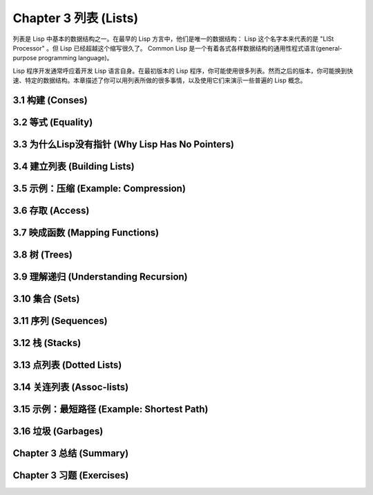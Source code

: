 Chapter 3 列表 (Lists)
**********************************

列表是 Lisp 中基本的数据结构之一。在最早的 Lisp 方言中，他们是唯一的数据结构： Lisp 这个名字本来代表的是 "LISt Processor" 。但 Lisp 已经超越这个缩写很久了。 Common Lisp 是一个有着各式各样数据结构的通用性程式语言(general-purpose programming language)。

Lisp 程序开发通常呼应着开发 Lisp 语言自身。在最初版本的 Lisp 程序，你可能使用很多列表。然而之后的版本，你可能换到快速、特定的数据结构。本章描述了你可以用列表所做的很多事情，以​​及使用它们来演示一些普遍的 Lisp 概念。

3.1 构建 (Conses)
====================

3.2 等式 (Equality)
=====================

3.3 为什么Lisp没有指针 (Why Lisp Has No Pointers)
=======================================================

3.4 建立列表 (Building Lists)
=================================

3.5 示例：压缩 (Example: Compression)
============================================

3.6 存取 (Access)
======================

3.7 映成函数 (Mapping Functions)
============================================

3.8 树 (Trees)
======================

3.9 理解递归 (Understanding Recursion)
============================================

3.10 集合 (Sets)
======================

3.11 序列 (Sequences)
=================================

3.12 栈 (Stacks)
=================================

3.13 点列表 (Dotted Lists)
=================================

3.14 关连列表 (Assoc-lists)
===================================

3.15 示例：最短路径 (Example: Shortest Path)
==================================================

3.16 垃圾 (Garbages)
=========================

Chapter 3 总结 (Summary)
================================

Chapter 3 习题 (Exercises)
==================================